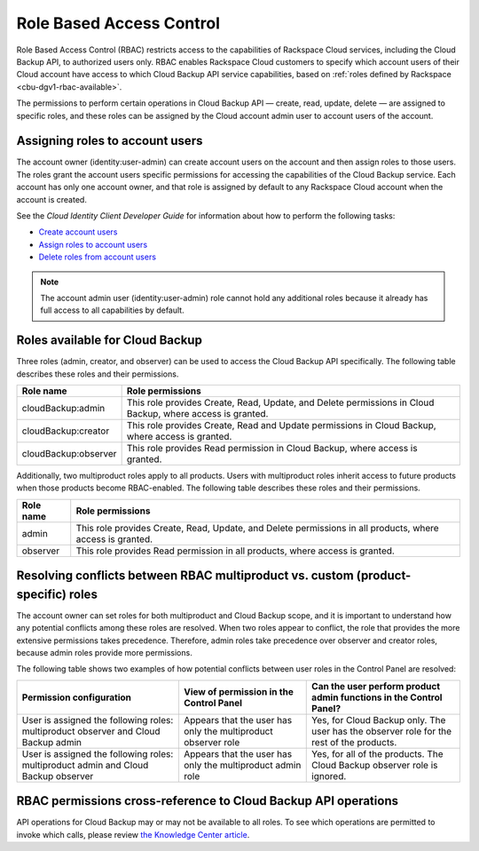 .. _cbu-dgv1-rbac:

=========================
Role Based Access Control
=========================

Role Based Access Control (RBAC) restricts access to the capabilities of Rackspace Cloud services, including the Cloud Backup API, to authorized users only. RBAC enables Rackspace Cloud customers to specify which account users of their Cloud account have access to which Cloud Backup API service capabilities, based on :ref:`roles defined by Rackspace <cbu-dgv1-rbac-available>`. 

The permissions to perform certain operations in Cloud Backup API — create, read, update, delete — are assigned to specific roles, and these roles can be assigned by the Cloud account admin user to account users of the account.

.. _cbu-dgv1-rbac-assigning:

Assigning roles to account users
~~~~~~~~~~~~~~~~~~~~~~~~~~~~~~~~

The account owner (identity:user-admin) can create account users on the account and then assign roles to those users. The roles grant the account users specific permissions for accessing the capabilities of the Cloud Backup service. Each account has only one account owner, and that role is assigned by default to any Rackspace Cloud account when the account is created.

See the *Cloud Identity Client Developer Guide* for information about how to perform the following tasks:

-  `Create account users`_

-  `Assign roles to account users`_

-  `Delete roles from account users`_

..  note:: 
    The account admin user (identity:user-admin) role cannot hold any additional roles because it already has full access to all capabilities by default.

.. _Create account users: http://docs.rackspace.com/auth/api/v2.0/auth-client-devguide/content/POST_addUser_v2.0_users_User_Calls.html

.. _Assign roles to account users: http://docs.rackspace.com/auth/api/v2.0/auth-client-devguide/content/PUT_addUserRole__v2.0_users__userId__roles_OS-KSADM__roleid__Role_Calls.html

.. _Delete roles from account users: http://docs.rackspace.com/auth/api/v2.0/auth-client-devguide/content/DELETE_deleteUserRole__v2.0_users__userId__roles_OS-KSADM__roleid__Role_Calls.html

.. _cbu-dgv1-rbac-available: 

Roles available for Cloud Backup
~~~~~~~~~~~~~~~~~~~~~~~~~~~~~~~~

Three roles (admin, creator, and observer) can be used to access the Cloud Backup API specifically. The following table describes these roles and their permissions.

+--------------------------------------+--------------------------------------+
| Role name                            | Role permissions                     |
+======================================+======================================+
| cloudBackup:admin                    | This role provides Create, Read,     |
|                                      | Update, and Delete permissions in    |
|                                      | Cloud Backup, where access is        |
|                                      | granted.                             |
+--------------------------------------+--------------------------------------+
| cloudBackup:creator                  | This role provides Create, Read and  |
|                                      | Update permissions in Cloud Backup,  |
|                                      | where access is granted.             |
+--------------------------------------+--------------------------------------+
| cloudBackup:observer                 | This role provides Read permission   |
|                                      | in Cloud Backup, where access is     |
|                                      | granted.                             |
+--------------------------------------+--------------------------------------+

Additionally, two multiproduct roles apply to all products. Users with multiproduct roles inherit access to future products when those products become RBAC-enabled. The following table describes these roles and their permissions.

+--------------------------------------+--------------------------------------+
| Role name                            | Role permissions                     |
+======================================+======================================+
| admin                                | This role provides Create, Read,     |
|                                      | Update, and Delete permissions in    |
|                                      | all products, where access is        |
|                                      | granted.                             |
+--------------------------------------+--------------------------------------+
| observer                             | This role provides Read permission   |
|                                      | in all products, where access is     |
|                                      | granted.                             |
+--------------------------------------+--------------------------------------+

.. _cbu-dgv1-rbac-resolving:

Resolving conflicts between RBAC multiproduct vs. custom (product-specific) roles
~~~~~~~~~~~~~~~~~~~~~~~~~~~~~~~~~~~~~~~~~~~~~~~~~~~~~~~~~~~~~~~~~~~~~~~~~~~~~~~~~

The account owner can set roles for both multiproduct and Cloud Backup scope, and it is important to understand how any potential conflicts among these roles are resolved. When two roles appear to conflict, the role that provides the more extensive permissions takes precedence. Therefore, admin roles take precedence over observer and creator roles, because admin roles provide more permissions.

The following table shows two examples of how potential conflicts between user roles in the Control Panel are resolved:

+--------------------------+----------------------+-------------------------+
| Permission configuration | View of permission   | Can the user perform    |
|                          | in the Control Panel | product admin functions |
|                          |                      | in the Control Panel?   |
+==========================+======================+=========================+
| User is assigned the     | Appears that the     | Yes, for Cloud Backup   |
| following roles:         | user has only the    | only. The user has the  |
| multiproduct observer    | multiproduct         | observer role for the   |
| and Cloud Backup admin   | observer role        | rest of the products.   |
+--------------------------+----------------------+-------------------------+
| User is assigned the     | Appears that the     | Yes, for all of the     |
| following roles:         | user has only the    | products. The Cloud     |
| multiproduct admin and   | multiproduct admin   | Backup observer role is |
| Cloud Backup observer    | role                 | ignored.                |
+--------------------------+----------------------+-------------------------+

.. _cbu-dgv1-rbac-permissions:

RBAC permissions cross-reference to Cloud Backup API operations
~~~~~~~~~~~~~~~~~~~~~~~~~~~~~~~~~~~~~~~~~~~~~~~~~~~~~~~~~~~~~~~

API operations for Cloud Backup may or may not be available to all roles. To see which operations are permitted to invoke which calls, please review `the Knowledge Center article`_.

.. _the Knowledge Center article: http://www.rackspace.com/knowledge_center/article/permissions-matrix-for-role-based-access-control-rbac